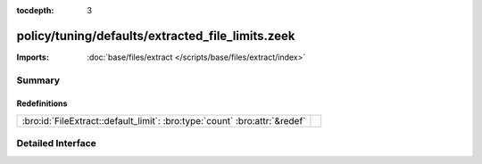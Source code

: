 :tocdepth: 3

policy/tuning/defaults/extracted_file_limits.zeek
=================================================


:Imports: :doc:`base/files/extract </scripts/base/files/extract/index>`

Summary
~~~~~~~
Redefinitions
#############
========================================================================== =
:bro:id:`FileExtract::default_limit`: :bro:type:`count` :bro:attr:`&redef` 
========================================================================== =


Detailed Interface
~~~~~~~~~~~~~~~~~~

